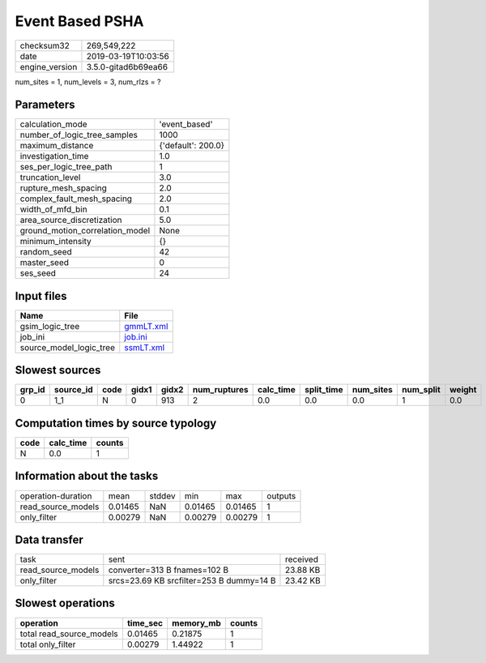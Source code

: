 Event Based PSHA
================

============== ===================
checksum32     269,549,222        
date           2019-03-19T10:03:56
engine_version 3.5.0-gitad6b69ea66
============== ===================

num_sites = 1, num_levels = 3, num_rlzs = ?

Parameters
----------
=============================== ==================
calculation_mode                'event_based'     
number_of_logic_tree_samples    1000              
maximum_distance                {'default': 200.0}
investigation_time              1.0               
ses_per_logic_tree_path         1                 
truncation_level                3.0               
rupture_mesh_spacing            2.0               
complex_fault_mesh_spacing      2.0               
width_of_mfd_bin                0.1               
area_source_discretization      5.0               
ground_motion_correlation_model None              
minimum_intensity               {}                
random_seed                     42                
master_seed                     0                 
ses_seed                        24                
=============================== ==================

Input files
-----------
======================= ========================
Name                    File                    
======================= ========================
gsim_logic_tree         `gmmLT.xml <gmmLT.xml>`_
job_ini                 `job.ini <job.ini>`_    
source_model_logic_tree `ssmLT.xml <ssmLT.xml>`_
======================= ========================

Slowest sources
---------------
====== ========= ==== ===== ===== ============ ========= ========== ========= ========= ======
grp_id source_id code gidx1 gidx2 num_ruptures calc_time split_time num_sites num_split weight
====== ========= ==== ===== ===== ============ ========= ========== ========= ========= ======
0      1_1       N    0     913   2            0.0       0.0        0.0       1         0.0   
====== ========= ==== ===== ===== ============ ========= ========== ========= ========= ======

Computation times by source typology
------------------------------------
==== ========= ======
code calc_time counts
==== ========= ======
N    0.0       1     
==== ========= ======

Information about the tasks
---------------------------
================== ======= ====== ======= ======= =======
operation-duration mean    stddev min     max     outputs
read_source_models 0.01465 NaN    0.01465 0.01465 1      
only_filter        0.00279 NaN    0.00279 0.00279 1      
================== ======= ====== ======= ======= =======

Data transfer
-------------
================== ======================================== ========
task               sent                                     received
read_source_models converter=313 B fnames=102 B             23.88 KB
only_filter        srcs=23.69 KB srcfilter=253 B dummy=14 B 23.42 KB
================== ======================================== ========

Slowest operations
------------------
======================== ======== ========= ======
operation                time_sec memory_mb counts
======================== ======== ========= ======
total read_source_models 0.01465  0.21875   1     
total only_filter        0.00279  1.44922   1     
======================== ======== ========= ======